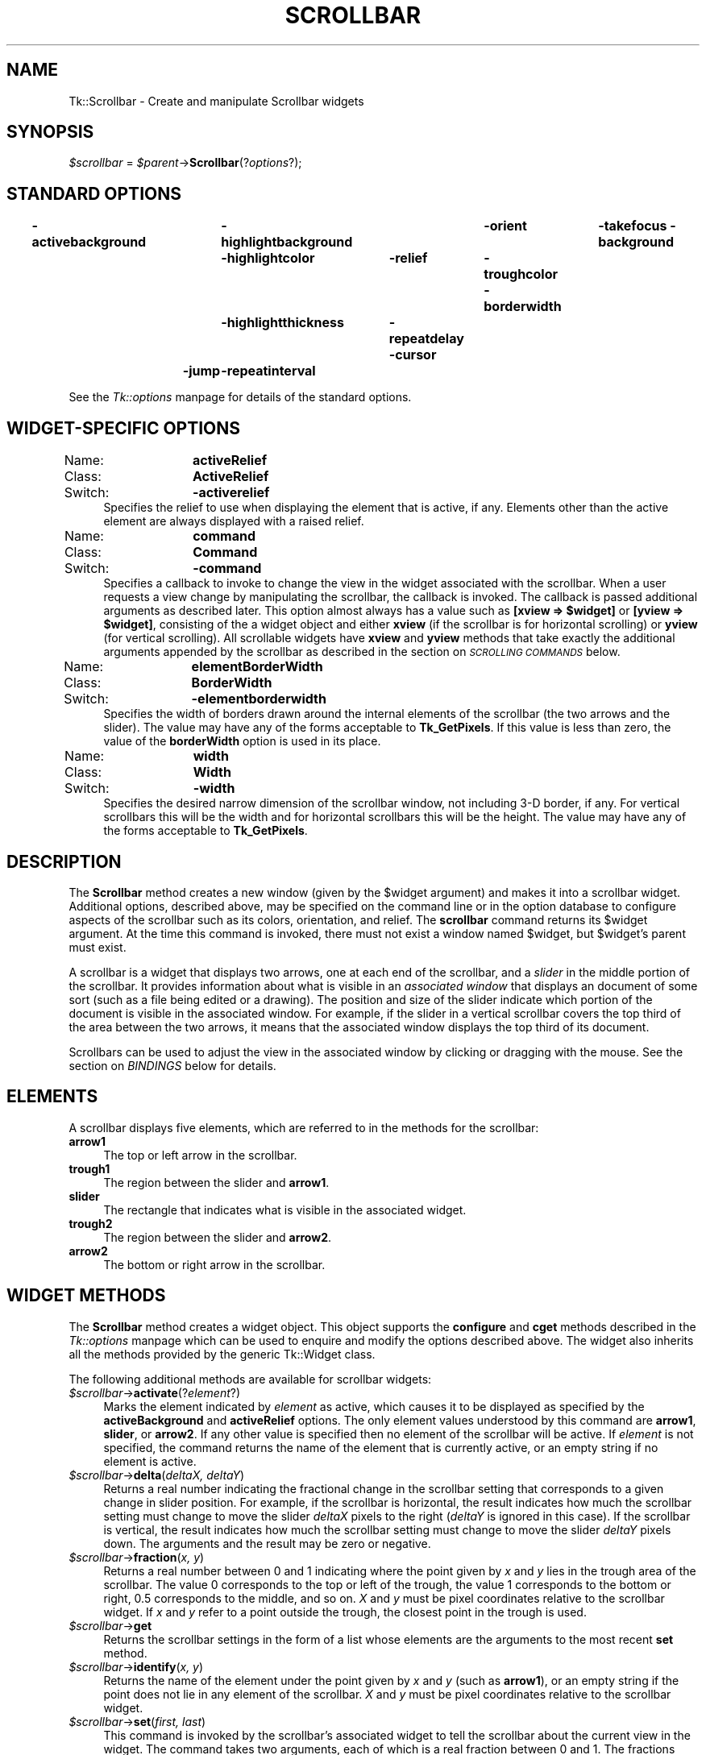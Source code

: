 .rn '' }`
''' $RCSfile$$Revision$$Date$
'''
''' $Log$
'''
.de Sh
.br
.if t .Sp
.ne 5
.PP
\fB\\$1\fR
.PP
..
.de Sp
.if t .sp .5v
.if n .sp
..
.de Ip
.br
.ie \\n(.$>=3 .ne \\$3
.el .ne 3
.IP "\\$1" \\$2
..
.de Vb
.ft CW
.nf
.ne \\$1
..
.de Ve
.ft R

.fi
..
'''
'''
'''     Set up \*(-- to give an unbreakable dash;
'''     string Tr holds user defined translation string.
'''     Bell System Logo is used as a dummy character.
'''
.tr \(*W-|\(bv\*(Tr
.ie n \{\
.ds -- \(*W-
.ds PI pi
.if (\n(.H=4u)&(1m=24u) .ds -- \(*W\h'-12u'\(*W\h'-12u'-\" diablo 10 pitch
.if (\n(.H=4u)&(1m=20u) .ds -- \(*W\h'-12u'\(*W\h'-8u'-\" diablo 12 pitch
.ds L" ""
.ds R" ""
'''   \*(M", \*(S", \*(N" and \*(T" are the equivalent of
'''   \*(L" and \*(R", except that they are used on ".xx" lines,
'''   such as .IP and .SH, which do another additional levels of
'''   double-quote interpretation
.ds M" """
.ds S" """
.ds N" """""
.ds T" """""
.ds L' '
.ds R' '
.ds M' '
.ds S' '
.ds N' '
.ds T' '
'br\}
.el\{\
.ds -- \(em\|
.tr \*(Tr
.ds L" ``
.ds R" ''
.ds M" ``
.ds S" ''
.ds N" ``
.ds T" ''
.ds L' `
.ds R' '
.ds M' `
.ds S' '
.ds N' `
.ds T' '
.ds PI \(*p
'br\}
.\"	If the F register is turned on, we'll generate
.\"	index entries out stderr for the following things:
.\"		TH	Title 
.\"		SH	Header
.\"		Sh	Subsection 
.\"		Ip	Item
.\"		X<>	Xref  (embedded
.\"	Of course, you have to process the output yourself
.\"	in some meaninful fashion.
.if \nF \{
.de IX
.tm Index:\\$1\t\\n%\t"\\$2"
..
.nr % 0
.rr F
.\}
.TH SCROLLBAR 1 "perl 5.005, patch 02" "9/Nov/99" "User Contributed Perl Documentation"
.UC
.if n .hy 0
.if n .na
.ds C+ C\v'-.1v'\h'-1p'\s-2+\h'-1p'+\s0\v'.1v'\h'-1p'
.de CQ          \" put $1 in typewriter font
.ft CW
'if n "\c
'if t \\&\\$1\c
'if n \\&\\$1\c
'if n \&"
\\&\\$2 \\$3 \\$4 \\$5 \\$6 \\$7
'.ft R
..
.\" @(#)ms.acc 1.5 88/02/08 SMI; from UCB 4.2
.	\" AM - accent mark definitions
.bd B 3
.	\" fudge factors for nroff and troff
.if n \{\
.	ds #H 0
.	ds #V .8m
.	ds #F .3m
.	ds #[ \f1
.	ds #] \fP
.\}
.if t \{\
.	ds #H ((1u-(\\\\n(.fu%2u))*.13m)
.	ds #V .6m
.	ds #F 0
.	ds #[ \&
.	ds #] \&
.\}
.	\" simple accents for nroff and troff
.if n \{\
.	ds ' \&
.	ds ` \&
.	ds ^ \&
.	ds , \&
.	ds ~ ~
.	ds ? ?
.	ds ! !
.	ds /
.	ds q
.\}
.if t \{\
.	ds ' \\k:\h'-(\\n(.wu*8/10-\*(#H)'\'\h"|\\n:u"
.	ds ` \\k:\h'-(\\n(.wu*8/10-\*(#H)'\`\h'|\\n:u'
.	ds ^ \\k:\h'-(\\n(.wu*10/11-\*(#H)'^\h'|\\n:u'
.	ds , \\k:\h'-(\\n(.wu*8/10)',\h'|\\n:u'
.	ds ~ \\k:\h'-(\\n(.wu-\*(#H-.1m)'~\h'|\\n:u'
.	ds ? \s-2c\h'-\w'c'u*7/10'\u\h'\*(#H'\zi\d\s+2\h'\w'c'u*8/10'
.	ds ! \s-2\(or\s+2\h'-\w'\(or'u'\v'-.8m'.\v'.8m'
.	ds / \\k:\h'-(\\n(.wu*8/10-\*(#H)'\z\(sl\h'|\\n:u'
.	ds q o\h'-\w'o'u*8/10'\s-4\v'.4m'\z\(*i\v'-.4m'\s+4\h'\w'o'u*8/10'
.\}
.	\" troff and (daisy-wheel) nroff accents
.ds : \\k:\h'-(\\n(.wu*8/10-\*(#H+.1m+\*(#F)'\v'-\*(#V'\z.\h'.2m+\*(#F'.\h'|\\n:u'\v'\*(#V'
.ds 8 \h'\*(#H'\(*b\h'-\*(#H'
.ds v \\k:\h'-(\\n(.wu*9/10-\*(#H)'\v'-\*(#V'\*(#[\s-4v\s0\v'\*(#V'\h'|\\n:u'\*(#]
.ds _ \\k:\h'-(\\n(.wu*9/10-\*(#H+(\*(#F*2/3))'\v'-.4m'\z\(hy\v'.4m'\h'|\\n:u'
.ds . \\k:\h'-(\\n(.wu*8/10)'\v'\*(#V*4/10'\z.\v'-\*(#V*4/10'\h'|\\n:u'
.ds 3 \*(#[\v'.2m'\s-2\&3\s0\v'-.2m'\*(#]
.ds o \\k:\h'-(\\n(.wu+\w'\(de'u-\*(#H)/2u'\v'-.3n'\*(#[\z\(de\v'.3n'\h'|\\n:u'\*(#]
.ds d- \h'\*(#H'\(pd\h'-\w'~'u'\v'-.25m'\f2\(hy\fP\v'.25m'\h'-\*(#H'
.ds D- D\\k:\h'-\w'D'u'\v'-.11m'\z\(hy\v'.11m'\h'|\\n:u'
.ds th \*(#[\v'.3m'\s+1I\s-1\v'-.3m'\h'-(\w'I'u*2/3)'\s-1o\s+1\*(#]
.ds Th \*(#[\s+2I\s-2\h'-\w'I'u*3/5'\v'-.3m'o\v'.3m'\*(#]
.ds ae a\h'-(\w'a'u*4/10)'e
.ds Ae A\h'-(\w'A'u*4/10)'E
.ds oe o\h'-(\w'o'u*4/10)'e
.ds Oe O\h'-(\w'O'u*4/10)'E
.	\" corrections for vroff
.if v .ds ~ \\k:\h'-(\\n(.wu*9/10-\*(#H)'\s-2\u~\d\s+2\h'|\\n:u'
.if v .ds ^ \\k:\h'-(\\n(.wu*10/11-\*(#H)'\v'-.4m'^\v'.4m'\h'|\\n:u'
.	\" for low resolution devices (crt and lpr)
.if \n(.H>23 .if \n(.V>19 \
\{\
.	ds : e
.	ds 8 ss
.	ds v \h'-1'\o'\(aa\(ga'
.	ds _ \h'-1'^
.	ds . \h'-1'.
.	ds 3 3
.	ds o a
.	ds d- d\h'-1'\(ga
.	ds D- D\h'-1'\(hy
.	ds th \o'bp'
.	ds Th \o'LP'
.	ds ae ae
.	ds Ae AE
.	ds oe oe
.	ds Oe OE
.\}
.rm #[ #] #H #V #F C
.SH "NAME"
Tk::Scrollbar \- Create and manipulate Scrollbar widgets
.SH "SYNOPSIS"
\fI$scrollbar\fR = \fI$parent\fR\->\fBScrollbar\fR(?\fIoptions\fR?);
.SH "STANDARD OPTIONS"
\fB\-activebackground\fR	\fB\-highlightbackground\fR	\fB\-orient\fR	\fB\-takefocus\fR
\fB\-background\fR	\fB\-highlightcolor\fR	\fB\-relief\fR	\fB\-troughcolor\fR
\fB\-borderwidth\fR	\fB\-highlightthickness\fR	\fB\-repeatdelay\fR
\fB\-cursor\fR	\fB\-jump\fR	\fB\-repeatinterval\fR
.PP
See the \fITk::options\fR manpage for details of the standard options.
.SH "WIDGET\-SPECIFIC OPTIONS"
.Ip "Name:	\fBactiveRelief\fR" 4
.Ip "Class:	\fBActiveRelief\fR" 4
.Ip "Switch:	\fB\-activerelief\fR" 4
Specifies the relief to use when displaying the element that is
active, if any.
Elements other than the active element are always displayed with
a raised relief.
.Ip "Name:	\fBcommand\fR" 4
.Ip "Class:	\fBCommand\fR" 4
.Ip "Switch:	\fB\-command\fR" 4
Specifies a callback to invoke to change the view
in the widget associated with the scrollbar.  When a user requests
a view change by manipulating the scrollbar, the callback is
invoked.  The callback is passed
additional arguments as described later. This option almost always has
a value such as \fB[xview => $widget]\fR or \fB[yview => $widget]\fR, consisting of the
a widget object and either \fBxview\fR (if the scrollbar is for
horizontal scrolling) or \fByview\fR (for vertical scrolling).
All scrollable widgets have \fBxview\fR and \fByview\fR methods
that take exactly the additional arguments appended by the scrollbar
as described in the section on \fI\s-1SCROLLING\s0 \s-1COMMANDS\s0\fR below.
.Ip "Name:	\fBelementBorderWidth\fR" 4
.Ip "Class:	\fBBorderWidth\fR" 4
.Ip "Switch:	\fB\-elementborderwidth\fR" 4
Specifies the width of borders drawn around the internal elements
of the scrollbar (the two arrows and the slider).  The value may
have any of the forms acceptable to \fBTk_GetPixels\fR.
If this value is less than zero, the value of the \fBborderWidth\fR
option is used in its place.
.Ip "Name:	\fBwidth\fR" 4
.Ip "Class:	\fBWidth\fR" 4
.Ip "Switch:	\fB\-width\fR" 4
Specifies the desired narrow dimension of the scrollbar window,
not including 3-D border, if any.  For vertical
scrollbars this will be the width and for horizontal scrollbars
this will be the height.
The value may have any of the forms acceptable to \fBTk_GetPixels\fR.
.SH "DESCRIPTION"
The \fBScrollbar\fR method creates a new window (given by the
\f(CW$widget\fR argument) and makes it into a scrollbar widget.
Additional options, described above, may be specified on the command
line or in the option database to configure aspects of the scrollbar
such as its colors, orientation, and relief.
The \fBscrollbar\fR command returns its \f(CW$widget\fR argument.
At the time this command is invoked, there must not exist a window
named \f(CW$widget\fR, but \f(CW$widget\fR's parent must exist.
.PP
A scrollbar is a widget that displays two arrows, one at each end of
the scrollbar, and a \fIslider\fR in the middle portion of the
scrollbar.
It provides information about what is visible in an \fIassociated window\fR
that displays an document of some sort (such as a file being edited or
a drawing).
The position and size of the slider indicate which portion of the
document is visible in the associated window.  For example, if the
slider in a vertical scrollbar covers the top third of the area
between the two arrows, it means that the associated window displays
the top third of its document.
.PP
Scrollbars can be used to adjust the view in the associated window
by clicking or dragging with the mouse.
See the section on \fIBINDINGS\fR below for details.
.SH "ELEMENTS"
A scrollbar displays five elements, which are referred to in the
methods for the scrollbar:
.Ip "\fBarrow1\fR" 4
The top or left arrow in the scrollbar.
.Ip "\fBtrough1\fR" 4
The region between the slider and \fBarrow1\fR.
.Ip "\fBslider\fR" 4
The rectangle that indicates what is visible in the associated widget.
.Ip "\fBtrough2\fR" 4
The region between the slider and \fBarrow2\fR.
.Ip "\fBarrow2\fR" 4
The bottom or right arrow in the scrollbar.
.SH "WIDGET METHODS"
The \fBScrollbar\fR method creates a widget object.
This object supports the \fBconfigure\fR and \fBcget\fR methods
described in the \fITk::options\fR manpage which can be used to enquire and
modify the options described above.
The widget also inherits all the methods provided by the generic
Tk::Widget class.
.PP
The following additional methods are available for scrollbar widgets:
.Ip "\fI$scrollbar\fR\->\fBactivate\fR(?\fIelement\fR?)" 4
Marks the element indicated by \fIelement\fR as active, which
causes it to be displayed as specified by the \fBactiveBackground\fR
and \fBactiveRelief\fR options.
The only element values understood by this command are \fBarrow1\fR,
\fBslider\fR, or \fBarrow2\fR.
If any other value is specified then no element of the scrollbar
will be active.
If \fIelement\fR is not specified, the command returns
the name of the element that is currently active, or an empty string
if no element is active.
.Ip "\fI$scrollbar\fR\->\fBdelta\fR(\fIdeltaX, deltaY\fR)" 4
Returns a real number indicating the fractional change in
the scrollbar setting that corresponds to a given change
in slider position.  For example, if the scrollbar is horizontal,
the result indicates how much the scrollbar setting must change
to move the slider \fIdeltaX\fR pixels to the right (\fIdeltaY\fR is
ignored in this case).
If the scrollbar is vertical, the result indicates how much the
scrollbar setting must change to move the slider \fIdeltaY\fR pixels
down.  The arguments and the result may be zero or negative.
.Ip "\fI$scrollbar\fR\->\fBfraction\fR(\fIx, y\fR)" 4
Returns a real number between 0 and 1 indicating where the point
given by \fIx\fR and \fIy\fR lies in the trough area of the scrollbar.
The value 0 corresponds to the top or left of the trough, the
value 1 corresponds to the bottom or right, 0.5 corresponds to
the middle, and so on.
\fIX\fR and \fIy\fR must be pixel coordinates relative to the scrollbar
widget.
If \fIx\fR and \fIy\fR refer to a point outside the trough, the closest
point in the trough is used.
.Ip "\fI$scrollbar\fR\->\fBget\fR" 4
Returns the scrollbar settings in the form of a list whose
elements are the arguments to the most recent \fBset\fR method.
.Ip "\fI$scrollbar\fR\->\fBidentify\fR(\fIx, y\fR)" 4
Returns the name of the element under the point given by \fIx\fR and
\fIy\fR (such as \fBarrow1\fR), or an empty string if the point does
not lie in any element of the scrollbar.
\fIX\fR and \fIy\fR must be pixel coordinates relative to the scrollbar
widget.
.Ip "\fI$scrollbar\fR\->\fBset\fR(\fIfirst, last\fR)" 4
This command is invoked by the scrollbar's associated widget to
tell the scrollbar about the current view in the widget.
The command takes two arguments, each of which is a real fraction
between 0 and 1.
The fractions describe the range of the document that is visible in
the associated widget.
For example, if \fIfirst\fR is 0.2 and \fIlast\fR is 0.4, it means
that the first part of the document visible in the window is 20%
of the way through the document, and the last visible part is 40%
of the way through.
.SH "SCROLLING COMMANDS"
When the user interacts with the scrollbar, for example by dragging
the slider, the scrollbar notifies the associated widget that it
must change its view.
The scrollbar makes the notification by evaluating a callback
specified as the scrollbar's \fB\-command\fR option.
The callback may take several forms.
In each case, the intial arguments passed are those
specified in the \fB\-command\fR callback itself,
which usually has a form like [\fByview\fR => \fI$widget\fR].
(Which will invoke \fI$widget\fR\->\fByview\fR(...) where
the ... part is as below. See the \fITk::callbacks\fR manpage for details.)
The callback is passed additional arguments as follows:
.Ip "\fBmoveto\fR,\fIfraction\fR" 4
\fIFraction\fR is a real number between 0 and 1.
The widget should adjust its view so that the point given
by \fIfraction\fR appears at the beginning of the widget.
If \fIfraction\fR is 0 it refers to the beginning of the
document.  1.0 refers to the end of the document, 0.333
refers to a point one-third of the way through the document,
and so on.
.Ip "\fBscroll,\fR\fInumber,\fR\fBunits\fR" 4
The widget should adjust its view by \fInumber\fR units.
The units are defined in whatever way makes sense for the widget,
such as characters or lines in a text widget.
\fINumber\fR is either 1, which means one unit should scroll off
the top or left of the window, or \-1, which means that one unit
should scroll off the bottom or right of the window.
.Ip "\fBscroll\fR,\fInumber\fR,\fBpage\fR" 4
The widget should adjust its view by \fInumber\fR pages.
It is up to the widget to define the meaning of a page;  typically
it is slightly less than what fits in the window, so that there
is a slight overlap between the old and new views.
\fINumber\fR is either 1, which means the next page should
become visible, or \-1, which means that the previous page should
become visible.
.SH "OLD COMMAND SYNTAX"
In versions of Tk before 4.0, the \fBset\fR and \fBget\fR widget
commands used a different form.
This form is still supported for backward compatibility, but it
is deprecated.
In the old command syntax, the \fBset\fR method has the
following form:
.Ip "\fI$scrollbar\fR\->\fBset\fR(\fItotalUnits, windowUnits, firstUnit, lastUnit\fR)" 4
In this form the arguments are all integers.
\fITotalUnits\fR gives the total size of the object being displayed in the
associated widget.  The meaning of one unit depends on the associated
widget;  for example, in a text editor widget units might
correspond to lines of
text.  \fIWindowUnits\fR indicates the total number of units that
can fit in the associated window at one time.  \fIFirstUnit\fR
and \fIlastUnit\fR give the indices of the first and last units
currently visible in the associated window (zero corresponds to the
first unit of the object).
.PP
Under the old syntax the \fBget\fR method returns a list
of four integers, consisting of the \fItotalUnits\fR, \fIwindowUnits\fR,
\fIfirstUnit\fR, and \fIlastUnit\fR values from the last \fBset\fR
method.
.PP
The callbacks generated by scrollbars also have a different form
when the old syntax is being used, the callback is passed a single argument:
.Ip "\fIunit\fR" 4
\fIUnit\fR is an integer that indicates what should appear at
the top or left of the associated widget's window.
It has the same meaning as the \fIfirstUnit\fR and \fIlastUnit\fR
arguments to the \fBset\fR method.
.PP
The most recent \fBset\fR method determines whether or not
to use the old syntax.
If it is given two real arguments then the new syntax will be
used in the future, and if it is given four integer arguments then
the old syntax will be used.
.SH "BINDINGS"
Tk automatically creates class bindings for scrollbars that give them
the following default behavior.
If the behavior is different for vertical and horizontal scrollbars,
the horizontal behavior is described in parentheses.
.Ip "[1]" 4
Pressing button 1 over \fBarrow1\fR causes the view in the
associated widget to shift up (left) by one unit so that the
document appears to move down (right) one unit.
If the button is held down, the action auto-repeats.
.Ip "[2]" 4
Pressing button 1 over \fBtrough1\fR causes the view in the
associated widget to shift up (left) by one screenful so that the
document appears to move down (right) one screenful.
If the button is held down, the action auto-repeats.
.Ip "[3]" 4
Pressing button 1 over the slider and dragging causes the view
to drag with the slider.
If the \fBjump\fR option is true, then the view doesn't drag along
with the slider;  it changes only when the mouse button is released.
.Ip "[4]" 4
Pressing button 1 over \fBtrough2\fR causes the view in the
associated widget to shift down (right) by one screenful so that the
document appears to move up (left) one screenful.
If the button is held down, the action auto-repeats.
.Ip "[5]" 4
Pressing button 1 over \fBarrow2\fR causes the view in the
associated widget to shift down (right) by one unit so that the
document appears to move up (left) one unit.
If the button is held down, the action auto-repeats.
.Ip "[6]" 4
If button 2 is pressed over the trough or the slider, it sets
the view to correspond to the mouse position;  dragging the
mouse with button 2 down causes the view to drag with the mouse.
If button 2 is pressed over one of the arrows, it causes the
same behavior as pressing button 1.
.Ip "[7]" 4
If button 1 is pressed with the Control key down, then if the
mouse is over \fBarrow1\fR or \fBtrough1\fR the view changes
to the very top (left) of the document;  if the mouse is over
\fBarrow2\fR or \fBtrough2\fR the view changes
to the very bottom (right) of the document;  if the mouse is
anywhere else then the button press has no effect.
.Ip "[8]" 4
In vertical scrollbars the Up and Down keys have the same behavior
as mouse clicks over \fBarrow1\fR and \fBarrow2\fR, respectively.
In horizontal scrollbars these keys have no effect.
.Ip "[9]" 4
In vertical scrollbars Control-Up and Control-Down have the same
behavior as mouse clicks over \fBtrough1\fR and \fBtrough2\fR, respectively.
In horizontal scrollbars these keys have no effect.
.Ip "[10]" 4
In horizontal scrollbars the Up and Down keys have the same behavior
as mouse clicks over \fBarrow1\fR and \fBarrow2\fR, respectively.
In vertical scrollbars these keys have no effect.
.Ip "[11]" 4
In horizontal scrollbars Control-Up and Control-Down have the same
behavior as mouse clicks over \fBtrough1\fR and \fBtrough2\fR, respectively.
In vertical scrollbars these keys have no effect.
.Ip "[12]" 4
The Prior and Next keys have the same behavior
as mouse clicks over \fBtrough1\fR and \fBtrough2\fR, respectively.
.Ip "[13]" 4
The Home key adjusts the view to the top (left edge) of the document.
.Ip "[14]" 4
The End key adjusts the view to the bottom (right edge) of the document.
.SH "SEE ALSO"
Tk::callbacks
Tk::Scrolled
.SH "KEYWORDS"
scrollbar, widget

.rn }` ''
.IX Title "SCROLLBAR 1"
.IX Name "Tk::Scrollbar - Create and manipulate Scrollbar widgets"

.IX Header "NAME"

.IX Header "SYNOPSIS"

.IX Header "STANDARD OPTIONS"

.IX Header "WIDGET\-SPECIFIC OPTIONS"

.IX Item "Name:	\fBactiveRelief\fR"

.IX Item "Class:	\fBActiveRelief\fR"

.IX Item "Switch:	\fB\-activerelief\fR"

.IX Item "Name:	\fBcommand\fR"

.IX Item "Class:	\fBCommand\fR"

.IX Item "Switch:	\fB\-command\fR"

.IX Item "Name:	\fBelementBorderWidth\fR"

.IX Item "Class:	\fBBorderWidth\fR"

.IX Item "Switch:	\fB\-elementborderwidth\fR"

.IX Item "Name:	\fBwidth\fR"

.IX Item "Class:	\fBWidth\fR"

.IX Item "Switch:	\fB\-width\fR"

.IX Header "DESCRIPTION"

.IX Header "ELEMENTS"

.IX Item "\fBarrow1\fR"

.IX Item "\fBtrough1\fR"

.IX Item "\fBslider\fR"

.IX Item "\fBtrough2\fR"

.IX Item "\fBarrow2\fR"

.IX Header "WIDGET METHODS"

.IX Item "\fI$scrollbar\fR\->\fBactivate\fR(?\fIelement\fR?)"

.IX Item "\fI$scrollbar\fR\->\fBdelta\fR(\fIdeltaX, deltaY\fR)"

.IX Item "\fI$scrollbar\fR\->\fBfraction\fR(\fIx, y\fR)"

.IX Item "\fI$scrollbar\fR\->\fBget\fR"

.IX Item "\fI$scrollbar\fR\->\fBidentify\fR(\fIx, y\fR)"

.IX Item "\fI$scrollbar\fR\->\fBset\fR(\fIfirst, last\fR)"

.IX Header "SCROLLING COMMANDS"

.IX Item "\fBmoveto\fR,\fIfraction\fR"

.IX Item "\fBscroll,\fR\fInumber,\fR\fBunits\fR"

.IX Item "\fBscroll\fR,\fInumber\fR,\fBpage\fR"

.IX Header "OLD COMMAND SYNTAX"

.IX Item "\fI$scrollbar\fR\->\fBset\fR(\fItotalUnits, windowUnits, firstUnit, lastUnit\fR)"

.IX Item "\fIunit\fR"

.IX Header "BINDINGS"

.IX Item "[1]"

.IX Item "[2]"

.IX Item "[3]"

.IX Item "[4]"

.IX Item "[5]"

.IX Item "[6]"

.IX Item "[7]"

.IX Item "[8]"

.IX Item "[9]"

.IX Item "[10]"

.IX Item "[11]"

.IX Item "[12]"

.IX Item "[13]"

.IX Item "[14]"

.IX Header "SEE ALSO"

.IX Header "KEYWORDS"

